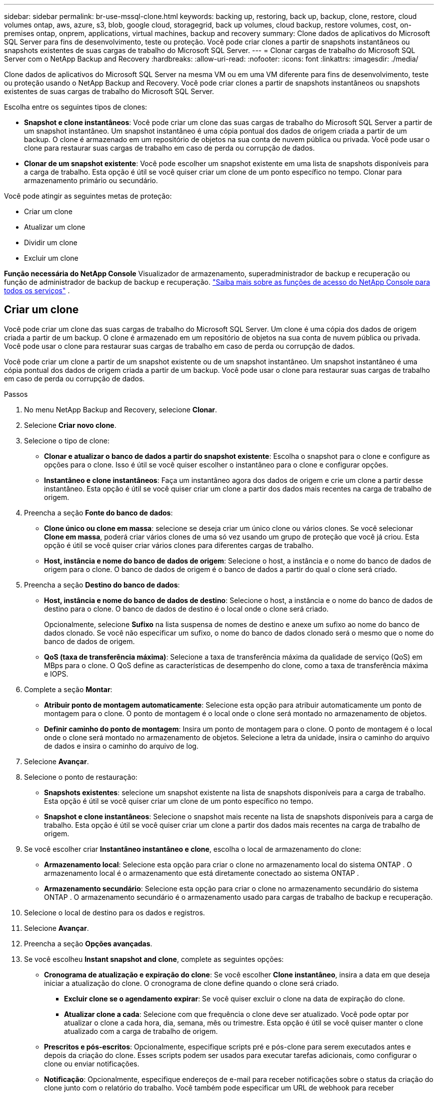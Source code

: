 ---
sidebar: sidebar 
permalink: br-use-mssql-clone.html 
keywords: backing up, restoring, back up, backup, clone, restore, cloud volumes ontap, aws, azure, s3, blob, google cloud, storagegrid, back up volumes, cloud backup, restore volumes, cost, on-premises ontap, onprem, applications, virtual machines, backup and recovery 
summary: Clone dados de aplicativos do Microsoft SQL Server para fins de desenvolvimento, teste ou proteção.  Você pode criar clones a partir de snapshots instantâneos ou snapshots existentes de suas cargas de trabalho do Microsoft SQL Server. 
---
= Clonar cargas de trabalho do Microsoft SQL Server com o NetApp Backup and Recovery
:hardbreaks:
:allow-uri-read: 
:nofooter: 
:icons: font
:linkattrs: 
:imagesdir: ./media/


[role="lead"]
Clone dados de aplicativos do Microsoft SQL Server na mesma VM ou em uma VM diferente para fins de desenvolvimento, teste ou proteção usando o NetApp Backup and Recovery.  Você pode criar clones a partir de snapshots instantâneos ou snapshots existentes de suas cargas de trabalho do Microsoft SQL Server.

Escolha entre os seguintes tipos de clones:

* *Snapshot e clone instantâneos*: Você pode criar um clone das suas cargas de trabalho do Microsoft SQL Server a partir de um snapshot instantâneo.  Um snapshot instantâneo é uma cópia pontual dos dados de origem criada a partir de um backup.  O clone é armazenado em um repositório de objetos na sua conta de nuvem pública ou privada.  Você pode usar o clone para restaurar suas cargas de trabalho em caso de perda ou corrupção de dados.
* *Clonar de um snapshot existente*: Você pode escolher um snapshot existente em uma lista de snapshots disponíveis para a carga de trabalho.  Esta opção é útil se você quiser criar um clone de um ponto específico no tempo.  Clonar para armazenamento primário ou secundário.


Você pode atingir as seguintes metas de proteção:

* Criar um clone
* Atualizar um clone
* Dividir um clone
* Excluir um clone


*Função necessária do NetApp Console* Visualizador de armazenamento, superadministrador de backup e recuperação ou função de administrador de backup de backup e recuperação. https://docs.netapp.com/us-en/console-setup-admin/reference-iam-predefined-roles.html["Saiba mais sobre as funções de acesso do NetApp Console para todos os serviços"^] .



== Criar um clone

Você pode criar um clone das suas cargas de trabalho do Microsoft SQL Server.  Um clone é uma cópia dos dados de origem criada a partir de um backup.  O clone é armazenado em um repositório de objetos na sua conta de nuvem pública ou privada.  Você pode usar o clone para restaurar suas cargas de trabalho em caso de perda ou corrupção de dados.

Você pode criar um clone a partir de um snapshot existente ou de um snapshot instantâneo.  Um snapshot instantâneo é uma cópia pontual dos dados de origem criada a partir de um backup.  Você pode usar o clone para restaurar suas cargas de trabalho em caso de perda ou corrupção de dados.

.Passos
. No menu NetApp Backup and Recovery, selecione *Clonar*.
. Selecione *Criar novo clone*.
. Selecione o tipo de clone:
+
** *Clonar e atualizar o banco de dados a partir do snapshot existente*: Escolha o snapshot para o clone e configure as opções para o clone.  Isso é útil se você quiser escolher o instantâneo para o clone e configurar opções.
** *Instantâneo e clone instantâneos*: Faça um instantâneo agora dos dados de origem e crie um clone a partir desse instantâneo.  Esta opção é útil se você quiser criar um clone a partir dos dados mais recentes na carga de trabalho de origem.


. Preencha a seção *Fonte do banco de dados*:
+
** *Clone único ou clone em massa*: selecione se deseja criar um único clone ou vários clones.  Se você selecionar *Clone em massa*, poderá criar vários clones de uma só vez usando um grupo de proteção que você já criou.  Esta opção é útil se você quiser criar vários clones para diferentes cargas de trabalho.
** *Host, instância e nome do banco de dados de origem*: Selecione o host, a instância e o nome do banco de dados de origem para o clone.  O banco de dados de origem é o banco de dados a partir do qual o clone será criado.


. Preencha a seção *Destino do banco de dados*:
+
** *Host, instância e nome do banco de dados de destino*: Selecione o host, a instância e o nome do banco de dados de destino para o clone.  O banco de dados de destino é o local onde o clone será criado.
+
Opcionalmente, selecione *Sufixo* na lista suspensa de nomes de destino e anexe um sufixo ao nome do banco de dados clonado.  Se você não especificar um sufixo, o nome do banco de dados clonado será o mesmo que o nome do banco de dados de origem.

** *QoS (taxa de transferência máxima)*: Selecione a taxa de transferência máxima da qualidade de serviço (QoS) em MBps para o clone.  O QoS define as características de desempenho do clone, como a taxa de transferência máxima e IOPS.


. Complete a seção *Montar*:
+
** *Atribuir ponto de montagem automaticamente*: Selecione esta opção para atribuir automaticamente um ponto de montagem para o clone.  O ponto de montagem é o local onde o clone será montado no armazenamento de objetos.
** *Definir caminho do ponto de montagem*: Insira um ponto de montagem para o clone.  O ponto de montagem é o local onde o clone será montado no armazenamento de objetos.  Selecione a letra da unidade, insira o caminho do arquivo de dados e insira o caminho do arquivo de log.


. Selecione *Avançar*.
. Selecione o ponto de restauração:
+
** *Snapshots existentes*: selecione um snapshot existente na lista de snapshots disponíveis para a carga de trabalho.  Esta opção é útil se você quiser criar um clone de um ponto específico no tempo.
** *Snapshot e clone instantâneos*: Selecione o snapshot mais recente na lista de snapshots disponíveis para a carga de trabalho.  Esta opção é útil se você quiser criar um clone a partir dos dados mais recentes na carga de trabalho de origem.


. Se você escolher criar *Instantâneo instantâneo e clone*, escolha o local de armazenamento do clone:
+
** *Armazenamento local*: Selecione esta opção para criar o clone no armazenamento local do sistema ONTAP .  O armazenamento local é o armazenamento que está diretamente conectado ao sistema ONTAP .
** *Armazenamento secundário*: Selecione esta opção para criar o clone no armazenamento secundário do sistema ONTAP .  O armazenamento secundário é o armazenamento usado para cargas de trabalho de backup e recuperação.


. Selecione o local de destino para os dados e registros.
. Selecione *Avançar*.
. Preencha a seção *Opções avançadas*.
. Se você escolheu *Instant snapshot and clone*, complete as seguintes opções:
+
** *Cronograma de atualização e expiração do clone*: Se você escolher *Clone instantâneo*, insira a data em que deseja iniciar a atualização do clone.  O cronograma de clone define quando o clone será criado.
+
*** *Excluir clone se o agendamento expirar*: Se você quiser excluir o clone na data de expiração do clone.
*** *Atualizar clone a cada*: Selecione com que frequência o clone deve ser atualizado.  Você pode optar por atualizar o clone a cada hora, dia, semana, mês ou trimestre.  Esta opção é útil se você quiser manter o clone atualizado com a carga de trabalho de origem.


** *Prescritos e pós-escritos*: Opcionalmente, especifique scripts pré e pós-clone para serem executados antes e depois da criação do clone.  Esses scripts podem ser usados para executar tarefas adicionais, como configurar o clone ou enviar notificações.
** *Notificação*: Opcionalmente, especifique endereços de e-mail para receber notificações sobre o status da criação do clone junto com o relatório do trabalho.  Você também pode especificar um URL de webhook para receber notificações sobre o status de criação do clone.  Você pode especificar se deseja notificações de sucesso e falha ou apenas uma ou outra.
** *Tags*: Selecione um ou mais rótulos que ajudarão você a pesquisar posteriormente o grupo de recursos e selecione *Aplicar*.  Por exemplo, se você adicionar "RH" como uma tag a vários grupos de recursos, poderá encontrar posteriormente todos os grupos de recursos associados à tag RH.


. Selecione *Criar*.
. Quando o clone for criado, você poderá visualizá-lo na página *Inventário*.




== Atualizar um clone

Você pode atualizar um clone de suas cargas de trabalho do Microsoft SQL Server.  Atualizar um clone atualiza o clone com os dados mais recentes da carga de trabalho de origem.  Isso é útil se você quiser manter o clone atualizado com a carga de trabalho de origem.

Você tem a opção de alterar o nome do banco de dados, usar o snapshot instantâneo mais recente ou atualizar a partir de um snapshot de produção existente.

.Passos
. No menu NetApp Backup and Recovery, selecione *Clonar*.
. Selecione o clone que você deseja atualizar.
. Selecione o ícone Açõesimage:../media/icon-action.png["Opção de ações"] > *Atualizar clone*.
. Preencha a seção *Configurações avançadas*:
+
** *Escopo de recuperação*: escolha se deseja recuperar todos os backups de log ou os backups de log até um momento específico.  Esta opção é útil se você quiser recuperar o clone para um ponto específico no tempo.
** *Cronograma de atualização e expiração do clone*: Se você escolher *Clone instantâneo*, insira a data em que deseja iniciar a atualização do clone.  O cronograma de clone define quando o clone será criado.
+
*** *Excluir clone se o agendamento expirar*: Se você quiser excluir o clone na data de expiração do clone.
*** *Atualizar clone a cada*: Selecione com que frequência o clone deve ser atualizado.  Você pode optar por atualizar o clone a cada hora, dia, semana, mês ou trimestre.  Esta opção é útil se você quiser manter o clone atualizado com a carga de trabalho de origem.


** *Configurações do iGroup*: Selecione o igroup para o clone.  O igroup é um agrupamento lógico de iniciadores que são usados ​​para acessar o clone.  Você pode selecionar um igroup existente ou criar um novo.  Selecione o igroup do sistema de armazenamento ONTAP primário ou secundário.
** *Prescritos e pós-escritos*: Opcionalmente, especifique scripts pré e pós-clone para serem executados antes e depois da criação do clone.  Esses scripts podem ser usados para executar tarefas adicionais, como configurar o clone ou enviar notificações.
** *Notificação*: Opcionalmente, especifique endereços de e-mail para receber notificações sobre o status da criação do clone junto com o relatório do trabalho.  Você também pode especificar um URL de webhook para receber notificações sobre o status de criação do clone.  Você pode especificar se deseja notificações de sucesso e falha ou apenas uma ou outra.
** *Tags*: Insira um ou mais rótulos que ajudarão você a pesquisar posteriormente o grupo de recursos.  Por exemplo, se você adicionar "RH" como uma tag a vários grupos de recursos, poderá encontrar posteriormente todos os grupos de recursos associados à tag RH.


. Na caixa de diálogo de confirmação de atualização, para continuar, selecione *Atualizar*.




== Pular uma atualização de clone

Talvez você queira pular uma atualização de clone se não quiser atualizar o clone com os dados mais recentes da carga de trabalho de origem.  Pular uma atualização de clone permite que você mantenha o clone como está sem atualizá-lo.

.Passos
. No menu NetApp Backup and Recovery, selecione *Clonar*.
. Selecione o clone cuja atualização você deseja pular.
. Selecione o ícone Açõesimage:../media/icon-action.png["Opção de ações"] > *Ignorar atualização*.
. Na caixa de diálogo de confirmação de Ignorar atualização, faça o seguinte:
+
.. Para pular apenas a próxima programação de atualização, selecione *Ignorar apenas a próxima programação de atualização*.
.. Para continuar, selecione *Ignorar*.






== Dividir um clone

Você pode dividir um clone de suas cargas de trabalho do Microsoft SQL Server.  Dividir um clone cria um novo backup a partir do clone.  O novo backup pode ser usado para restaurar as cargas de trabalho.

Você pode escolher dividir um clone em clones independentes ou de longo prazo.  Um assistente mostra a lista de agregados que fazem parte do SVM, seus tamanhos e onde o volume clonado reside.  O NetApp Backup and Recovery também indica se há espaço suficiente para dividir o clone.  Após o clone ser dividido, ele se torna um banco de dados independente para proteção.

O trabalho de clonagem não pode ser removido e pode ser reutilizado para outros clones.

.Passos
. No menu NetApp Backup and Recovery, selecione *Clonar*.
. Selecione um clone.
. Selecione o ícone Açõesimage:../media/icon-action.png["Opção de ações"] > *Clone dividido*.
. Revise os detalhes do clone dividido e selecione *Dividir*.
. Quando o clone dividido for criado, você poderá visualizá-lo na página *Inventário*.




== Excluir um clone

Você pode excluir um clone de suas cargas de trabalho do Microsoft SQL Server.  Excluir um clone remove o clone do armazenamento de objetos e libera espaço de armazenamento.

Se o clone estiver protegido por uma política, o clone será excluído, incluindo o trabalho.

.Passos
. No menu NetApp Backup and Recovery, selecione *Clonar*.
. Selecione um clone.
. Selecione o ícone Açõesimage:../media/icon-action.png["Opção de ações"] > *Excluir clone*.
. Na caixa de diálogo de confirmação de exclusão do clone, revise os detalhes da exclusão.
+
.. Para excluir os recursos clonados do SnapCenter , mesmo que os clones ou seu armazenamento não estejam acessíveis, selecione *Forçar exclusão*.
.. Selecione *Excluir*.


. Quando o clone é excluído, ele é removido da página *Inventário*.

